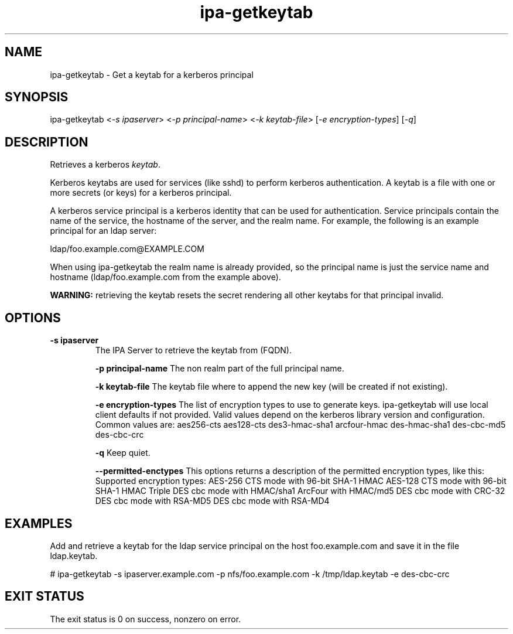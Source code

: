 .\" A man page for ipa-getkeytab
.\" Copyright (C) 2007 Red Hat, Inc.
.\" 
.\" This is free software; you can redistribute it and/or modify it under
.\" the terms of the GNU Library General Public License as published by
.\" the Free Software Foundation; version 2 only
.\" 
.\" This program is distributed in the hope that it will be useful, but
.\" WITHOUT ANY WARRANTY; without even the implied warranty of
.\" MERCHANTABILITY or FITNESS FOR A PARTICULAR PURPOSE.  See the GNU
.\" General Public License for more details.
.\" 
.\" You should have received a copy of the GNU Library General Public
.\" License along with this program; if not, write to the Free Software
.\" Foundation, Inc., 675 Mass Ave, Cambridge, MA 02139, USA.
.\" 
.\" Author: Karl MacMillan <kmacmill@redhat.com>
.\" Author: Simo Sorce <ssorce@redhat.com>
.\" 
.TH "ipa-getkeytab" "1" "Oct 10 2007" "freeipa" ""
.SH "NAME"
ipa\-getkeytab \- Get a keytab for a kerberos principal
.SH "SYNOPSIS"
ipa\-getkeytab <\fI-s ipaserver\fR> <\fI-p principal-name\fR> <\fI-k keytab-file\fR> [\fI-e encryption-types\fR] [\fI-q\fR]

.SH "DESCRIPTION"
Retrieves a kerberos \fIkeytab\fR.

Kerberos keytabs are used for services (like sshd) to
perform kerberos authentication. A keytab is a file
with one or more secrets (or keys) for a kerberos
principal.

A kerberos service principal is a kerberos identity
that can be used for authentication. Service principals
contain the name of the service, the hostname of the
server, and the realm name. For example, the following
is an example principal for an ldap server:

   ldap/foo.example.com@EXAMPLE.COM

When using ipa-getkeytab the realm name is already
provided, so the principal name is just the service
name and hostname (ldap/foo.example.com from the
example above).

\fBWARNING:\fR retrieving the keytab resets the secret
rendering all other keytabs for that principal invalid.

.SH "OPTIONS"
.TP 
\fB\-s ipaserver\fR
The IPA Server to retrieve the keytab from (FQDN).

\fB\-p principal-name\fR
The non realm part of the full principal name.

\fB\-k keytab-file\fR
The keytab file where to append the new key (will be
created if not existing).

\fB\-e encryption-types\fR
The list of encryption types to use to generate keys.
ipa-getkeytab will use local client defaults if not provided.
Valid values depend on the kerberos library version and configuration.
Common values are:
aes256-cts
aes128-cts
des3-hmac-sha1
arcfour-hmac
des-hmac-sha1
des-cbc-md5
des-cbc-crc

\fB\-q\fR
Keep quiet.

\fB\--permitted-enctypes\fR
This options returns a description of the permitted encryption types, like this:
Supported encryption types:
AES-256 CTS mode with 96-bit SHA-1 HMAC
AES-128 CTS mode with 96-bit SHA-1 HMAC
Triple DES cbc mode with HMAC/sha1
ArcFour with HMAC/md5
DES cbc mode with CRC-32
DES cbc mode with RSA-MD5
DES cbc mode with RSA-MD4


.SH "EXAMPLES"

Add and retrieve a keytab for the ldap service principal on
the host foo.example.com and save it in the file ldap.keytab.

   # ipa-getkeytab -s ipaserver.example.com -p nfs/foo.example.com -k /tmp/ldap.keytab -e des-cbc-crc

.SH "EXIT STATUS"
The exit status is 0 on success, nonzero on error.
